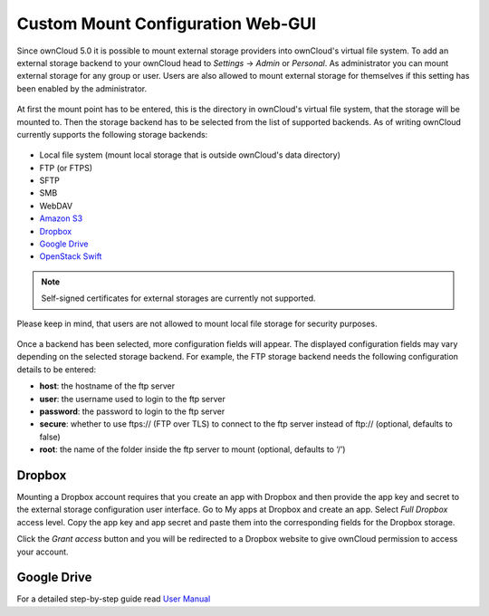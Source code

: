 Custom Mount Configuration Web-GUI
==================================

Since ownCloud 5.0 it is possible to mount external storage providers into
ownCloud's virtual file system. To add an external storage backend to your
ownCloud head to *Settings* -> *Admin* or *Personal*. As administrator you
can mount external storage for any group or user. Users are also allowed
to mount external storage for themselves if this setting has been enabled
by the administrator.

.. figure:: ../images/custom_mount_config_gui-1.png

At first the mount point has to be entered, this is the directory in ownCloud's
virtual file system, that the storage will be mounted to. Then the storage
backend has to be selected from the list of supported backends. As of writing
ownCloud currently supports the following storage backends:

.. figure:: ../images/custom_mount_config_gui-2.png

-  Local file system (mount local storage that is outside ownCloud's data
   directory)
-  FTP (or FTPS)
-  SFTP
-  SMB
-  WebDAV
-  `Amazon S3`_
-  `Dropbox`_
-  `Google Drive`_
-  `OpenStack Swift`_

.. note:: Self-signed certificates for external storages are currently not supported.

Please keep in mind, that users are not allowed to mount local file storage for
security purposes.

.. figure:: ../images/custom_mount_config_gui-3.png
.. figure:: ../images/custom_mount_config_gui-4.png

Once a backend has been selected, more configuration fields will appear. The
displayed configuration fields may vary depending on the selected storage backend.
For example, the FTP storage backend needs the following configuration details
to be entered:

-  **host**: the hostname of the ftp server
-  **user**: the username used to login to the ftp server
-  **password**: the password to login to the ftp server
-  **secure**: whether to use ftps:// (FTP over TLS) to connect to the ftp
   server instead of ftp:// (optional, defaults to false)
-  **root**: the name of the folder inside the ftp server to mount (optional,
   defaults to ‘/’)

.. _Amazon S3: http://aws.amazon.com/de/s3/
.. _Dropbox: https://www.dropbox.com/
.. _Google Drive: https://drive.google.com/start
.. _OpenStack Swift: http://openstack.org/projects/storage/

Dropbox
~~~~~~~
Mounting a Dropbox account requires that you create an app with Dropbox and then provide the app key and secret to the
external storage configuration user interface. Go to My apps at Dropbox and create an app. Select *Full Dropbox* access
level. Copy the app key and app secret and paste them into the corresponding fields for the Dropbox storage.

Click the *Grant access* button and you will be redirected to a Dropbox website to give ownCloud permission to access your account.


Google Drive
~~~~~~~~~~~~
For a detailed step-by-step guide read `User Manual <../../user_manual/external_storage/google_drive.html>`_
